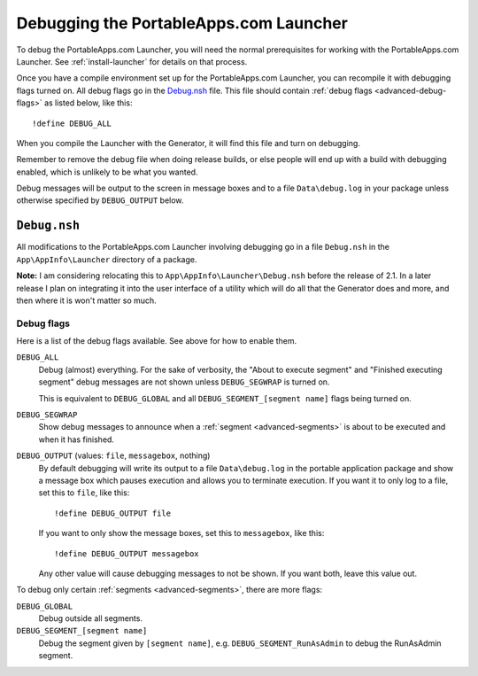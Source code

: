 .. index:: Debugging

.. _advanced-debug:

=======================================
Debugging the PortableApps.com Launcher
=======================================

To debug the PortableApps.com Launcher, you will need the normal prerequisites
for working with the PortableApps.com Launcher. See :ref:`install-launcher` for
details on that process.

Once you have a compile environment set up for the PortableApps.com Launcher,
you can recompile it with debugging flags turned on. All debug flags go in the
`Debug.nsh`_ file. This file should contain :ref:`debug flags
<advanced-debug-flags>` as listed below, like this::

   !define DEBUG_ALL

When you compile the Launcher with the Generator, it will find this file and
turn on debugging.

Remember to remove the debug file when doing release builds, or else people will
end up with a build with debugging enabled, which is unlikely to be what you
wanted.

Debug messages will be output to the screen in message boxes and to a file
``Data\debug.log`` in your package unless otherwise specified by
``DEBUG_OUTPUT`` below.

.. _advanced-debug-file:

``Debug.nsh``
=============

All modifications to the PortableApps.com Launcher involving debugging go in a
file ``Debug.nsh`` in the ``App\AppInfo\Launcher`` directory of a package.

**Note:** I am considering relocating this to ``App\AppInfo\Launcher\Debug.nsh``
before the release of 2.1. In a later release I plan on integrating it into the
user interface of a utility which will do all that the Generator does and more,
and then where it is won't matter so much.

.. versionchanged:: 2.1
   previously this file was ``Other\Source\PortableApps.comLauncherDebug.nsh``.
   The Generator will move this file to the new location if it exists.

.. _advanced-debug-flags:

Debug flags
-----------

Here is a list of the debug flags available. See above for how to enable them.

``DEBUG_ALL``
   Debug (almost) everything. For the sake of verbosity, the "About to execute
   segment" and "Finished executing segment" debug messages are not shown unless
   ``DEBUG_SEGWRAP`` is turned on.
   
   This is equivalent to ``DEBUG_GLOBAL`` and all
   ``DEBUG_SEGMENT_[segment name]`` flags being turned on.

``DEBUG_SEGWRAP``
   Show debug messages to announce when a :ref:`segment <advanced-segments>` is
   about to be executed and when it has finished.

``DEBUG_OUTPUT`` (values: ``file``, ``messagebox``, nothing)
   By default debugging will write its output to a file ``Data\debug.log`` in
   the portable application package and show a message box which pauses
   execution and allows you to terminate execution. If you want it to only log
   to a file, set this to ``file``, like this::
   
      !define DEBUG_OUTPUT file

   If you want to only show the message boxes, set this to ``messagebox``, like
   this::

      !define DEBUG_OUTPUT messagebox

   Any other value will cause debugging messages to not be shown. If you want
   both, leave this value out.

To debug only certain :ref:`segments <advanced-segments>`, there are more flags:

``DEBUG_GLOBAL``
   Debug outside all segments.

``DEBUG_SEGMENT_[segment name]``
   Debug the segment given by ``[segment name]``, e.g.
   ``DEBUG_SEGMENT_RunAsAdmin`` to debug the RunAsAdmin segment.
